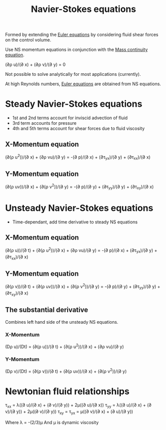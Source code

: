 :PROPERTIES:
:ID:       917a4eb2-c4c0-4bbf-83d8-ed65ccef18f2
:END:
#+title: Navier-Stokes equations

Formed by extending the [[id:04ab74b5-df67-47c1-aa87-33c022c84501][Euler equations]] by considering fluid shear forces on the control volume.

Use NS momentum equations in conjunction with the [[id:ad8a5073-fd5d-4c39-8b28-749060131385][Mass continuity equation]].

(\partial\rho u)/(\partial x) + (\partial\rho v)/(\partial y) = 0

Not possible to solve analytically for most applications (currently).

At high Reynolds numbers, [[id:04ab74b5-df67-47c1-aa87-33c022c84501][Euler equations]] are obtained from NS equations.

* Steady Navier-Stokes equations
- 1st and 2nd terms account for inviscid advection of fluid
- 3rd term accounts for pressure
- 4th and 5th terms account for shear forces due to fluid viscosity
** X-Momentum equation
(\partial(\rho u^2))/(\partial x) + (\partial\rho vu)/(\partial y) = -(\partial p)/(\partial x) + (\partial\tau_yx)/(\partial y) + (\partial\tau_xx)/(\partial x)
** Y-Momentum equation
(\partial(\rho uv))/(\partial x) + (\partial(\rho v^2))/(\partial y) = -(\partial p)/(\partial y) + (\partial\tau_yy)/(\partial y) + (\partial\tau_xy)/(\partial x)

* Unsteady Navier-Stokes equations
- Time-dependant, add time derivative to steady NS equations
** X-Momentum equation
(\partial(\rho u))/(\partial t) + (\partial(\rho u^2))/(\partial x) + (\partial\rho vu)/(\partial y) = -(\partial p)/(\partial x) + (\partial\tau_yx)/(\partial y) + (\partial\tau_xx)/(\partial x)
** Y-Momentum equation
(\partial(\rho v))/(\partial t) + (\partial(\rho uv))/(\partial x) + (\partial(\rho v^2))/(\partial y) = -(\partial p)/(\partial y) + (\partial\tau_yy)/(\partial y) + (\partial\tau_xy)/(\partial x)
** The substantial derivative
Combines left hand side of the unsteady NS equations.
*** X-Momentum
(D\rho u)/(Dt) = (\partial(\rho u))/(\partial t) + (\partial(\rho u^2))/(\partial x) + (\partial\rho vu)/(\partial y)
*** Y-Momentum
(D\rho v)/(Dt) = (\partial(\rho v))/(\partial t) + (\partial(\rho uv))/(\partial x) + (\partial(\rho v^2))/(\partial y)

* Newtonian fluid relationships
\tau_xx = \lambda((\partial u)/(\partial x) + (\partial v)/(\partial y)) + 2\mu((\partial u)/(\partial x))
\tau_yy = \lambda((\partial u)/(\partial x) + (\partial v)/(\partial y)) + 2\mu((\partial v)/(\partial y))
\tau_xy = \tau_yx = \mu((\partial v)/(\partial x) + (\partial u)/(\partial y))

Where \lambda = -(2/3)\mu
And \mu is dynamic viscosity
